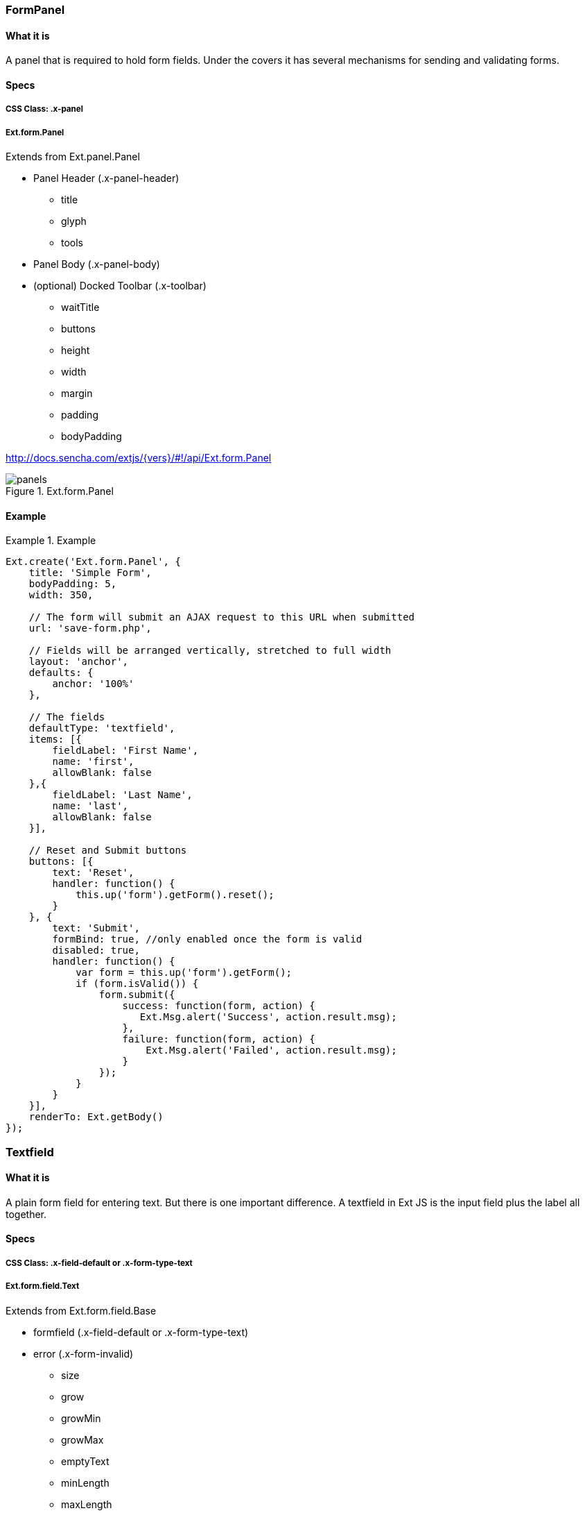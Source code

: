 === FormPanel

==== What it is
A panel that is required to hold form fields. Under the covers it has
several mechanisms for sending and validating forms.

==== Specs

===== CSS Class: +.x-panel+

===== +Ext.form.Panel+
Extends from +Ext.panel.Panel+

* Panel Header (+.x-panel-header+)
** +title+
** +glyph+
** +tools+
* Panel Body (+.x-panel-body+)
* (optional) Docked Toolbar (+.x-toolbar+)
** +waitTitle+
** +buttons+
** +height+
** +width+
** +margin+
** +padding+
** +bodyPadding+

http://docs.sencha.com/extjs/{vers}/#!/api/Ext.form.Panel

[[components_formpanels]]
.Ext.form.Panel
image::images/panels.png[]

==== Example
[[panels]]
.Example
====
[source, javascript]
----
Ext.create('Ext.form.Panel', {
    title: 'Simple Form',
    bodyPadding: 5,
    width: 350,

    // The form will submit an AJAX request to this URL when submitted
    url: 'save-form.php',

    // Fields will be arranged vertically, stretched to full width
    layout: 'anchor',
    defaults: {
        anchor: '100%'
    },

    // The fields
    defaultType: 'textfield',
    items: [{
        fieldLabel: 'First Name',
        name: 'first',
        allowBlank: false
    },{
        fieldLabel: 'Last Name',
        name: 'last',
        allowBlank: false
    }],

    // Reset and Submit buttons
    buttons: [{
        text: 'Reset',
        handler: function() {
            this.up('form').getForm().reset();
        }
    }, {
        text: 'Submit',
        formBind: true, //only enabled once the form is valid
        disabled: true,
        handler: function() {
            var form = this.up('form').getForm();
            if (form.isValid()) {
                form.submit({
                    success: function(form, action) {
                       Ext.Msg.alert('Success', action.result.msg);
                    },
                    failure: function(form, action) {
                        Ext.Msg.alert('Failed', action.result.msg);
                    }
                });
            }
        }
    }],
    renderTo: Ext.getBody()
});
----
====


=== Textfield

==== What it is
A plain form field for entering text.
But there is one important difference.
A textfield in Ext JS is the input field plus the label all together.

==== Specs

===== CSS Class: +.x-field-default+ or +.x-form-type-text+

===== +Ext.form.field.Text+
Extends from +Ext.form.field.Base+

* formfield (+.x-field-default+ or +.x-form-type-text+)
* error (+.x-form-invalid+)
** +size+
** +grow+
** +growMin+
** +growMax+
** +emptyText+
** +minLength+
** +maxLength+

http://http://docs.sencha.com/extjs/{vers}/#!/api/Ext.form.field.Text-cfg-blankText

[[components_textfield]]
.Ext.form.field.Text
image::images/textfield.png[]

==== Example
[[textfield]]
.Example
====
[source, javascript]
----
Ext.create('Ext.form.Panel', {
    title: 'Contact Info',
    width: 300,
    bodyPadding: 10,
    renderTo: Ext.getBody(),
    items: [{
        xtype: 'textfield',
        name: 'name',
        emptyText: "please enter name",
        fieldLabel: 'Name',
        allowBlank: false  // requires a non-empty value
    }]
});
----
====

=== Textarea

==== What it is
A text field for entering multiple rows of text.
In addition, it supports automatically growing the height of the textarea to fit its content.

==== Specs

===== CSS Class: +.x-field-default+ or +.x-form-type-text+

===== Ext.form.field.TextArea
Extends from +Ext.form.field.Base+

* formfield (+.x-field-default+ or +.x-form-type-text+)
* error (+.x-form-invalid+)
** +rows+
** +cols+
** +growMin+
** +growMax+

http://docs.sencha.com/extjs/{vers}/#!/api/Ext.form.field.TextArea

[[components_textarea]]
.Ext.form.field.TextArea
image::images/textarea.png[]

==== Example
[[panels]]
.Example
====
[source, javascript]
----
Ext.create('Ext.form.FormPanel', {
    title      : 'Sample TextArea',
    width      : 400,
    bodyPadding: 10,
    renderTo   : Ext.getBody(),
    items: [{
        xtype     : 'textareafield',
        grow      : true,
        name      : 'message',
        fieldLabel: 'Message',
        anchor    : '100%'
    }]
});
----
====

=== Combobox

==== What it is
A ComboBox control (is like a select dropdown) with support for autocomplete, remote loading, and many other features.

A ComboBox is like a combination of a traditional HTML text <input> field and a <select> field; the user is able to type freely into the field, and/or pick values from a dropdown selection list. The user can input any value by default, even if it does not appear in the selection list.

==== Specs

===== CSS Class: +.x-table-plain+ or +.x-form-type-text+

===== Ext.form.field.ComboBox
Extends from +Ext.form.field.Base+

* formfield (+.x-field-default+ or +.x-form-type-text+)
* error (+.x-form-invalid+)
** +growToLongestValue+
* boundlist (+.x-boundlist+)
** +multiSelect+
** +typeAhead+
** +typeAheadDelay+
* arrow trigger (+.x-form-arrow-trigger+)

http://docs.sencha.com/extjs/{vers}/#!/api/Ext.form.field.ComboBox

[[components_combobox]]
.Ext.form.field.ComboBox
image::images/combobox.png[]

==== Example
[[combo]]
.Example
====
[source, javascript]
----
// The data store containing the list of states
var states = Ext.create('Ext.data.Store', {
    fields: ['abbr', 'name'],
    data : [
        {"abbr":"AL", "name":"Alabama"},
        {"abbr":"AK", "name":"Alaska"},
        {"abbr":"AZ", "name":"Arizona"}
        //...
    ]
});

// Create the combo box, attached to the states data store
Ext.create('Ext.form.ComboBox', {
    fieldLabel: 'Choose State',
    store: states,
    queryMode: 'local',
    displayField: 'name',
    valueField: 'abbr',
    renderTo: Ext.getBody()
});
----
====

=== Checkbox

==== What it is
Single checkbox. To check one or more option boxes.

==== Specs

===== CSS Class: +.x-form-type-checkbox+

===== Ext.form.field.Checkbox
Extends from +Ext.form.field.Base+

* checkbox (+.x-form-type-checkbox+)
* checkbox wrapper (+.x-form-cb-wrap+)
* checkbox (+.x-form-cb+)
** checked
** checkedCls
** fieldCls
* label (+.x-form-cb-label+)
** afterBoxLabelTextTpl
** beforeBoxLabelTextTpl
** boxLabel
** boxLabelAlign
** boxLabelCls

http://docs.sencha.com/extjs/{vers}/#!/api/Ext.form.field.Checkbox

[[components_checkbox]]
.Ext.form.field.Checkbox
image::images/checkbox.png[]

==== Example
[[checkbox]]
.Example
====
[source, javascript]
----
Ext.create('Ext.form.Panel', {
    items: [
        {
            xtype: 'fieldcontainer',
            fieldLabel: 'Toppings',
            defaultType: 'checkboxfield',
            items: [
                {
                    boxLabel  : 'Anchovies',
                    name      : 'topping',
                    inputValue: '1',
                    id        : 'checkbox1'
                }, {
                    boxLabel  : 'Artichoke Hearts',
                    name      : 'topping',
                    inputValue: '2',
                    checked   : true,
                    id        : 'checkbox2'
                }, {
                    boxLabel  : 'Bacon',
                    name      : 'topping',
                    inputValue: '3',
                    id        : 'checkbox3'
                }
            ]
        }
    ],
    renderTo: Ext.getBody()
});
----
====

=== Radio

==== What it is
Single radio field. Similar to checkbox but pick only one option field.

==== Specs

===== CSS Class: +.x-form-type-radio+

===== Ext.form.field.Radio
Extends from +Ext.form.field.Base+ and +Ext.form.field.CheckBox+

* checkbox (+.x-form-type-radio+)
* checkbox wrapper (+.x-form-cb-wrap+)
* checkbox (+.x-form-cb+)
** checked
** checkedCls
** fieldCls
* label (+.x-form-cb-label+)
** afterBoxLabelTextTpl
** beforeBoxLabelTextTpl
** boxLabel
** boxLabelAlign
** boxLabelCls

http://docs.sencha.com/extjs/{vers}/#!/api/Ext.form.field.Radio

[[components_radio]]
.Ext.form.field.Radio
image::images/radio.png[]

==== Example
[[radio]]
.Example
====
[source, javascript]
----
Ext.create('Ext.form.Panel', {
    title      : 'Order Form',
    width      : 300,
    bodyPadding: 10,
    renderTo   : Ext.getBody(),
    items: [
        {
            xtype      : 'fieldcontainer',
            fieldLabel : 'Size',
            defaultType: 'radiofield',
            defaults: {
                flex: 1
            },
            layout: 'hbox',
            items: [
                {
                    boxLabel  : 'M',
                    name      : 'size',
                    inputValue: 'm',
                    id        : 'radio1'
                }, {
                    boxLabel  : 'L',
                    name      : 'size',
                    inputValue: 'l',
                    id        : 'radio2'
                }, {
                    boxLabel  : 'XL',
                    name      : 'size',
                    inputValue: 'xl',
                    id        : 'radio3'
                }
            ]
        }
  
    ]
});
----
====

=== Datefield

==== What it is
TODO

==== Specs

===== CSS Class: TODO

===== TODO
Extends from +Ext.form.field.Base+

TODO

http://docs.sencha.com/extjs/{vers}/#!/api/Ext.form.Panel

==== Example
[[panels]]
.Example
====
[source, javascript]
----
TODO
----
====

=== Displayfield

==== What it is
TODO

==== Specs

===== CSS Class: TODO

===== TODO
Extends from +Ext.form.field.Base+

TODO

http://docs.sencha.com/extjs/{vers}/#!/api/Ext.form.Panel

==== Example
[[panels]]
.Example
====
[source, javascript]
----
TODO
----
====

=== Fileupload

==== What it is
TODO

==== Specs

===== CSS Class: TODO

===== TODO
Extends from +Ext.form.field.Base+

TODO

http://docs.sencha.com/extjs/{vers}/#!/api/Ext.form.Panel

==== Example
[[panels]]
.Example
====
[source, javascript]
----
TODO
----
====

=== Numberfield

==== What it is
TODO

==== Specs

===== CSS Class: TODO

===== TODO
Extends from +Ext.form.field.Base+

TODO

http://docs.sencha.com/extjs/{vers}/#!/api/Ext.form.Panel

==== Example
[[panels]]
.Example
====
[source, javascript]
----
TODO
----
====

=== Spinnerfield

==== What it is
TODO

==== Specs

===== CSS Class: TODO

===== TODO
Extends from +Ext.form.field.Base+

TODO

http://docs.sencha.com/extjs/{vers}/#!/api/Ext.form.Panel

==== Example
[[panels]]
.Example
====
[source, javascript]
----
TODO
----
====

=== Timefield

==== What it is
TODO

==== Specs

===== CSS Class: TODO

===== TODO
Extends from +Ext.form.field.Base+

TODO

http://docs.sencha.com/extjs/{vers}/#!/api/Ext.form.Panel

==== Example
[[panels]]
.Example
====
[source, javascript]
----
TODO
----
====

=== Slider

==== What it is
TODO

==== Specs

===== CSS Class: TODO

===== TODO
Extends from +Ext.form.field.Base+

TODO

http://docs.sencha.com/extjs/{vers}/#!/api/Ext.form.Panel

==== Example
[[panels]]
.Example
====
[source, javascript]
----
TODO
----
====

=== Multi Slider

==== What it is
TODO

==== Specs

===== CSS Class: TODO

===== TODO
Extends from +Ext.form.field.Base+

TODO

http://docs.sencha.com/extjs/{vers}/#!/api/Ext.form.Panel

==== Example
[[panels]]
.Example
====
[source, javascript]
----
TODO
----
====

=== HTML Editor

==== What it is
TODO

==== Specs

===== CSS Class: TODO

===== TODO
Extends from +Ext.form.field.Base+

TODO

http://docs.sencha.com/extjs/{vers}/#!/api/Ext.form.Panel

==== Example
[[panels]]
.Example
====
[source, javascript]
----
TODO
----
====